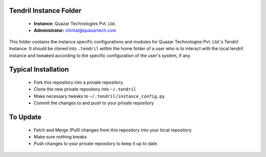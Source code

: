 Tendril Instance Folder
-----------------------

 - **Instance:** Quazar Technologies Pvt. Ltd.
 - **Administrator:** chintal@quazartech.com

This folder contains the instance specific configurations and modules for 
Quazar Technologies Pvt. Ltd.'s Tendril Instance. It should be cloned into 
``.tendril`` within the home folder of a user who is to interact with the 
local tendril instance and tweaked according to the specific configuration 
of the user's system, if any.

Typical Installation
--------------------

 - Fork this repository into a private repository.
 - Clone the new private repository into ``~/.tendril``
 - Make necessary tweaks to ``~/.tendril/instance_config.py``
 - Commit the changes to and push to your private repository

To Update
---------

 - Fetch and Merge (Pull) changes from this repository into your local
   repository
 - Make sure nothing breaks
 - Push changes to your private repository to keep it up to date.

